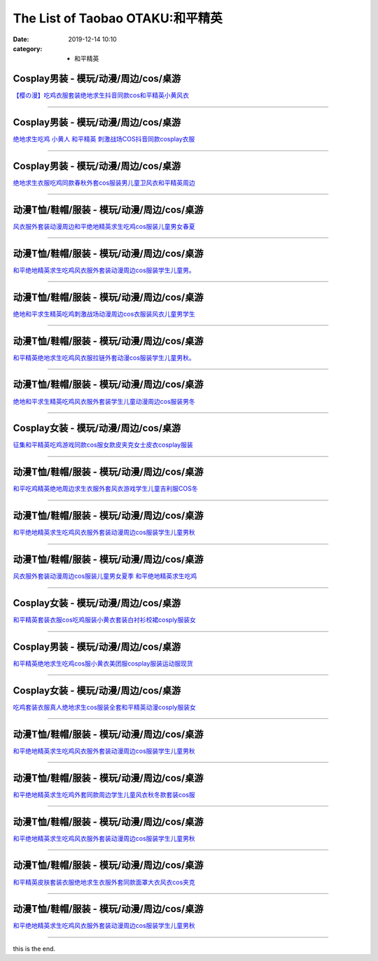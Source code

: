 The List of Taobao OTAKU:和平精英
#################################

:date: 2019-12-14 10:10
:category: + 和平精英

Cosplay男装 - 模玩/动漫/周边/cos/桌游
======================================================

.. image:: https://img.alicdn.com/bao/uploaded/i1/139279886/O1CN01DVxeCh2Mtpz9cMiLh_!!139279886.jpg_300x300
   :alt: 【樱の漫】吃鸡衣服套装绝地求生抖音同款cos和平精英小黄风衣

\ `【樱の漫】吃鸡衣服套装绝地求生抖音同款cos和平精英小黄风衣 <//s.click.taobao.com/t?e=m%3D2%26s%3DU8reUcTvCCAcQipKwQzePOeEDrYVVa64lwnaF1WLQxlyINtkUhsv0MWMlkrbEdI%2BTlizbGXrYGybDNFqysmgm1%2BqIKQJ3JXRtMoTPL9YJHaTRAJy7E%2FdnkeSfk%2FNwBd41GPduzu4oNpSehcLuEnCEkwfQPCCM4evC2TKqEFvn7i1ezIf87pSBC0JfZhIq3yPjidK10UN8baIRze890YQN7AbumamDZbth%2BeYaXe0B6o%3D&scm=null&pvid=100_11.8.222.49_364_7921576324899864892&app_pvid=59590_11.20.225.98_27175_1576324899860&ptl=floorId:2836;originalFloorId:2836;pvid:100_11.8.222.49_364_7921576324899864892;app_pvid:59590_11.20.225.98_27175_1576324899860&xId=zqdo5afqQQSAyXaSmVlL0evritIgFCe9FXvAxgp7AkIbB0pqAPYnx5mGgFZU1R1Ub9ctHK9IXBFyapPNAaxeX6&union_lens=lensId%3A0b14e162_95b2_16f04492459_0f31>`__

------------------------

Cosplay男装 - 模玩/动漫/周边/cos/桌游
======================================================

.. image:: https://img.alicdn.com/bao/uploaded/i4/3173525215/O1CN01y6WUTy1oOW1QdOBgI_!!0-item_pic.jpg_300x300
   :alt: 绝地求生吃鸡 小黄人 和平精英 刺激战场COS抖音同款cosplay衣服

\ `绝地求生吃鸡 小黄人 和平精英 刺激战场COS抖音同款cosplay衣服 <//s.click.taobao.com/t?e=m%3D2%26s%3DxeyHQQOE4zccQipKwQzePOeEDrYVVa64r4ll3HtqqoxyINtkUhsv0MWMlkrbEdI%2BTlizbGXrYGybDNFqysmgm1%2BqIKQJ3JXRtMoTPL9YJHaTRAJy7E%2FdnkeSfk%2FNwBd41GPduzu4oNpAaiPRnVIO1Ca%2BHy7KnLeAotYzDcQ4SzJrgjAxE6YN4vdyyq99pcKl5j4HC7rGWKLZNMHLyj%2BQKmdvefvtgkwCIYULNg46oBA%3D&scm=null&pvid=100_11.8.222.49_364_7921576324899864892&app_pvid=59590_11.20.225.98_27175_1576324899860&ptl=floorId:2836;originalFloorId:2836;pvid:100_11.8.222.49_364_7921576324899864892;app_pvid:59590_11.20.225.98_27175_1576324899860&xId=sQOgPSFOHnzIfXCstzl29izV62NaRsgmM6y4Q05anlimDz7lOlm7weoWquIUS14DLsIGmzLd0NPTwx7gmFNihg&union_lens=lensId%3A0b14e162_95b2_16f04492459_0f32>`__

------------------------

Cosplay男装 - 模玩/动漫/周边/cos/桌游
======================================================

.. image:: https://img.alicdn.com/bao/uploaded/i3/39378480/O1CN01DwdBte2CVtC4BvEKt_!!39378480.jpg_300x300
   :alt: 绝地求生衣服吃鸡同款春秋外套cos服装男儿童卫风衣和平精英周边

\ `绝地求生衣服吃鸡同款春秋外套cos服装男儿童卫风衣和平精英周边 <//s.click.taobao.com/t?e=m%3D2%26s%3DVg69mOBmWO4cQipKwQzePOeEDrYVVa64lwnaF1WLQxlyINtkUhsv0MWMlkrbEdI%2BTlizbGXrYGybDNFqysmgm1%2BqIKQJ3JXRtMoTPL9YJHaTRAJy7E%2FdnkeSfk%2FNwBd41GPduzu4oNo8yMUxa3iqy5GIsDJXJravjB7r%2B0aDb9HSDi3thlJxlgGHn9o6yqN6s9JUQ8WRxhsaIxWX%2BoWwN2FPWxrzhXeaL33lFJev%2B6Q%3D&scm=null&pvid=100_11.8.222.49_364_7921576324899864892&app_pvid=59590_11.20.225.98_27175_1576324899860&ptl=floorId:2836;originalFloorId:2836;pvid:100_11.8.222.49_364_7921576324899864892;app_pvid:59590_11.20.225.98_27175_1576324899860&xId=CBrmNShotKxXDOmvZQVFPxitUER7eQ52sLG4ZcT1oQTxbD2YQzDnaEj4VEjQobWU3CCqO8149qmIUWxipGMqqC&union_lens=lensId%3A0b14e162_95b2_16f04492459_0f33>`__

------------------------

动漫T恤/鞋帽/服装 - 模玩/动漫/周边/cos/桌游
========================================================

.. image:: https://img.alicdn.com/bao/uploaded/i4/2204187715994/O1CN01UyE9cq1u9IZEN3nki_!!0-item_pic.jpg_300x300
   :alt: 风衣服外套装动漫周边和平绝地精英求生吃鸡cos服装儿童男女春夏

\ `风衣服外套装动漫周边和平绝地精英求生吃鸡cos服装儿童男女春夏 <//s.click.taobao.com/t?e=m%3D2%26s%3DZvLlUyUQHtAcQipKwQzePOeEDrYVVa64lwnaF1WLQxlyINtkUhsv0MWMlkrbEdI%2BTlizbGXrYGybDNFqysmgm1%2BqIKQJ3JXRtMoTPL9YJHaTRAJy7E%2FdnkeSfk%2FNwBd41GPduzu4oNqjou8saB74oaemP9Lunt72OemaFM5tHHZ4CTHdso7N%2B6v%2BPg2xkvAjKWigf4prGE%2FcrwWdlP1oX2Ahzz2m%2BqcqcSpj5qSCmbA%3D&scm=null&pvid=100_11.8.222.49_364_7921576324899864892&app_pvid=59590_11.20.225.98_27175_1576324899860&ptl=floorId:2836;originalFloorId:2836;pvid:100_11.8.222.49_364_7921576324899864892;app_pvid:59590_11.20.225.98_27175_1576324899860&xId=3KUU1B0SSdGqWsVMFzUOo0ypzlh2OXOHFnwNNwW1Wga3Rwuxyh8ve7XPC7vHuTlc89DR7LT906giUj36GxfUYs&union_lens=lensId%3A0b14e162_95b2_16f04492459_0f34>`__

------------------------

动漫T恤/鞋帽/服装 - 模玩/动漫/周边/cos/桌游
========================================================

.. image:: https://img.alicdn.com/bao/uploaded/i1/83086958/O1CN01r9ZwLW21GoO5hyiIo_!!83086958.jpg_300x300
   :alt: 和平绝地精英求生吃鸡风衣服外套装动漫周边cos服装学生儿童男。

\ `和平绝地精英求生吃鸡风衣服外套装动漫周边cos服装学生儿童男。 <//s.click.taobao.com/t?e=m%3D2%26s%3DDV0Oc0xKHbkcQipKwQzePOeEDrYVVa64lwnaF1WLQxlyINtkUhsv0MWMlkrbEdI%2BTlizbGXrYGybDNFqysmgm1%2BqIKQJ3JXRtMoTPL9YJHaTRAJy7E%2FdnkeSfk%2FNwBd41GPduzu4oNopOGN4IzsWDcmueCMjODjYjB7r%2B0aDb9GM3h%2FwNLE3G2JTdWShpnXBkQ76YdPKhy%2BwG7pmpg2W7YfnmGl3tAeq&scm=null&pvid=100_11.8.222.49_364_7921576324899864892&app_pvid=59590_11.20.225.98_27175_1576324899860&ptl=floorId:2836;originalFloorId:2836;pvid:100_11.8.222.49_364_7921576324899864892;app_pvid:59590_11.20.225.98_27175_1576324899860&xId=JM0TdhUoVbCuIiZrrkMKrTnXwIbpzAHz5q887NbSoECnbGTtYHvC2cSIO1NTUOYUqxmEjg4qa1oIl9qxapF6v&union_lens=lensId%3A0b14e162_95b2_16f04492459_0f35>`__

------------------------

动漫T恤/鞋帽/服装 - 模玩/动漫/周边/cos/桌游
========================================================

.. image:: https://img.alicdn.com/bao/uploaded/i1/2206503558282/O1CN01BXz21D2B3CmMChMaw_!!0-item_pic.jpg_300x300
   :alt: 绝地和平求生精英吃鸡刺激战场动漫周边cos衣服装风衣儿童男学生

\ `绝地和平求生精英吃鸡刺激战场动漫周边cos衣服装风衣儿童男学生 <//s.click.taobao.com/t?e=m%3D2%26s%3DOFV%2BxQH%2FM%2FccQipKwQzePOeEDrYVVa64lwnaF1WLQxlyINtkUhsv0MWMlkrbEdI%2BTlizbGXrYGybDNFqysmgm1%2BqIKQJ3JXRtMoTPL9YJHaTRAJy7E%2FdnkeSfk%2FNwBd41GPduzu4oNpunXGWDJigAXqxoIGpZvzSOemaFM5tHHZ4CTHdso7N%2B6v%2BPg2xkvAjArfazR2rKrZggBflU9XVQGAhzz2m%2BqcqcSpj5qSCmbA%3D&scm=null&pvid=100_11.8.222.49_364_7921576324899864892&app_pvid=59590_11.20.225.98_27175_1576324899860&ptl=floorId:2836;originalFloorId:2836;pvid:100_11.8.222.49_364_7921576324899864892;app_pvid:59590_11.20.225.98_27175_1576324899860&xId=6g96FcXd78uRU3gjzfSVztZxHI2gl52019v81yehGmBgwZa8FvKPEVVIYpNzH3hLCOQnR9VnvrGjVlzlTCHRxS&union_lens=lensId%3A0b14e162_95b2_16f04492459_0f36>`__

------------------------

动漫T恤/鞋帽/服装 - 模玩/动漫/周边/cos/桌游
========================================================

.. image:: https://img.alicdn.com/bao/uploaded/i1/2206432153320/O1CN01gStRgu1aObVExDTeo_!!2206432153320.jpg_300x300
   :alt: 和平精英绝地求生吃鸡风衣服拉链外套动漫cos服装学生儿童男秋。

\ `和平精英绝地求生吃鸡风衣服拉链外套动漫cos服装学生儿童男秋。 <//s.click.taobao.com/t?e=m%3D2%26s%3DbZqpg53jO3EcQipKwQzePOeEDrYVVa64lwnaF1WLQxlyINtkUhsv0MWMlkrbEdI%2BTlizbGXrYGybDNFqysmgm1%2BqIKQJ3JXRtMoTPL9YJHaTRAJy7E%2FdnkeSfk%2FNwBd41GPduzu4oNq8JhuVYXYU9EY1GNJ9eAemOemaFM5tHHZ4CTHdso7N%2B6v%2BPg2xkvAjhBiLeg%2FYf%2BL1yn0pi%2B1%2B12Ahzz2m%2BqcqcSpj5qSCmbA%3D&scm=null&pvid=100_11.8.222.49_364_7921576324899864892&app_pvid=59590_11.20.225.98_27175_1576324899860&ptl=floorId:2836;originalFloorId:2836;pvid:100_11.8.222.49_364_7921576324899864892;app_pvid:59590_11.20.225.98_27175_1576324899860&xId=NFq6Ep5QFq7USkVkbNvosBSTns2LgzVtb80yGbJaOk5YwMa248SHjnNmtfBKIy0XiExlDtA0LhjwbznEN7svVB&union_lens=lensId%3A0b14e162_95b2_16f04492459_0f37>`__

------------------------

动漫T恤/鞋帽/服装 - 模玩/动漫/周边/cos/桌游
========================================================

.. image:: https://img.alicdn.com/bao/uploaded/i3/2201754252547/O1CN017dQC7u1UgZM9SOQ0V_!!2201754252547.jpg_300x300
   :alt: 绝地和平求生精英吃鸡风衣服外套装学生儿童动漫周边cos服装男冬

\ `绝地和平求生精英吃鸡风衣服外套装学生儿童动漫周边cos服装男冬 <//s.click.taobao.com/t?e=m%3D2%26s%3DW%2FFa%2Fpj1orQcQipKwQzePOeEDrYVVa64lwnaF1WLQxlyINtkUhsv0MWMlkrbEdI%2BTlizbGXrYGybDNFqysmgm1%2BqIKQJ3JXRtMoTPL9YJHaTRAJy7E%2FdnkeSfk%2FNwBd41GPduzu4oNr%2F2VjYUgjRzKjItrMtgdoCOemaFM5tHHZIVEiHQ62N5LVgCn4cffwi0bHwM5Iw9YXKUlFmLxV8ZMD6KjdsOfKBZ295%2B%2B2CTAIhhQs2DjqgEA%3D%3D&scm=null&pvid=100_11.8.222.49_364_7921576324899864892&app_pvid=59590_11.20.225.98_27175_1576324899860&ptl=floorId:2836;originalFloorId:2836;pvid:100_11.8.222.49_364_7921576324899864892;app_pvid:59590_11.20.225.98_27175_1576324899860&xId=unzWMScxi8FXsAWIlUzxqFPoNqhbp82UOWTICb9ypw3Bt5g36v1yhVuiSlOlbjXKvIIi54My4lVgo0K7SaeliI&union_lens=lensId%3A0b14e162_95b2_16f04492459_0f38>`__

------------------------

Cosplay女装 - 模玩/动漫/周边/cos/桌游
======================================================

.. image:: https://img.alicdn.com/bao/uploaded/i2/887523772/O1CN01qPoPeX1djcUAZFPqa_!!887523772.jpg_300x300
   :alt: 征集和平精英吃鸡游戏同款cos服女款皮夹克女士皮衣cosplay服装

\ `征集和平精英吃鸡游戏同款cos服女款皮夹克女士皮衣cosplay服装 <//s.click.taobao.com/t?e=m%3D2%26s%3DPT1qIiXjtAccQipKwQzePOeEDrYVVa64lwnaF1WLQxlyINtkUhsv0MWMlkrbEdI%2BTlizbGXrYGybDNFqysmgm1%2BqIKQJ3JXRtMoTPL9YJHaTRAJy7E%2FdnkeSfk%2FNwBd41GPduzu4oNqp7auyBt7ZWFihpHKUQXB5C2TKqEFvn7i1ezIf87pSBC0JfZhIq3yPiMTQG7wYJUmHn0dIWppFO7AbumamDZbth%2BeYaXe0B6o%3D&scm=null&pvid=100_11.8.222.49_364_7921576324899864892&app_pvid=59590_11.20.225.98_27175_1576324899860&ptl=floorId:2836;originalFloorId:2836;pvid:100_11.8.222.49_364_7921576324899864892;app_pvid:59590_11.20.225.98_27175_1576324899860&xId=Qrhyx5zsaFm2NDcKfeg2spIYUlC4m4el2dislHL8VDpFCP6HDDBZvJHWBzuRuexZ4WXo8n8HcsqTjSX9z5GsFu&union_lens=lensId%3A0b14e162_95b2_16f04492459_0f39>`__

------------------------

动漫T恤/鞋帽/服装 - 模玩/动漫/周边/cos/桌游
========================================================

.. image:: https://img.alicdn.com/bao/uploaded/i1/3333825526/O1CN01BdfTxk1qgxET381wP_!!3333825526.jpg_300x300
   :alt: 和平吃鸡精英绝地周边求生衣服外套风衣游戏学生儿童吉利服COS冬

\ `和平吃鸡精英绝地周边求生衣服外套风衣游戏学生儿童吉利服COS冬 <//s.click.taobao.com/t?e=m%3D2%26s%3Duz4NG3CvvZEcQipKwQzePOeEDrYVVa64lwnaF1WLQxlyINtkUhsv0MWMlkrbEdI%2BTlizbGXrYGybDNFqysmgm1%2BqIKQJ3JXRtMoTPL9YJHaTRAJy7E%2FdnkeSfk%2FNwBd41GPduzu4oNodQb8rAxxdGx18acI%2F9imYotYzDcQ4SzIk3ajAyOG5%2FO847KOWwJv7qvY8c6Kyg9w1oAmrGUrfKrB76KjGHy1%2FxiXvDf8DaRs%3D&scm=null&pvid=100_11.8.222.49_364_7921576324899864892&app_pvid=59590_11.20.225.98_27175_1576324899860&ptl=floorId:2836;originalFloorId:2836;pvid:100_11.8.222.49_364_7921576324899864892;app_pvid:59590_11.20.225.98_27175_1576324899860&xId=iL8V9ZP7dM7h3XqQcSH7MVmoWrIoM6Kre4agY05yFqOqFovf4P0xMc7u9NRMEYHbXqTZn9R2Ymd7DI5ODGcWUo&union_lens=lensId%3A0b14e162_95b2_16f04492459_0f3a>`__

------------------------

动漫T恤/鞋帽/服装 - 模玩/动漫/周边/cos/桌游
========================================================

.. image:: https://img.alicdn.com/bao/uploaded/i3/2206648438250/O1CN01bbaz0e2AoY6fVswMo_!!2206648438250.jpg_300x300
   :alt: 和平绝地精英求生吃鸡风衣服外套装动漫周边cos服装学生儿童男秋

\ `和平绝地精英求生吃鸡风衣服外套装动漫周边cos服装学生儿童男秋 <//s.click.taobao.com/t?e=m%3D2%26s%3DtbjK9EN5MTscQipKwQzePOeEDrYVVa64lwnaF1WLQxlyINtkUhsv0MWMlkrbEdI%2BTlizbGXrYGybDNFqysmgm1%2BqIKQJ3JXRtMoTPL9YJHaTRAJy7E%2FdnkeSfk%2FNwBd41GPduzu4oNqbvimWzxqcUbhj%2BOJxbBLoOemaFM5tHHYxZyjQcbVDhcnjRDTsxzJ69R0HpbtRVzD%2BkLTT3TILfGFPWxrzhXeaL33lFJev%2B6Q%3D&scm=null&pvid=100_11.8.222.49_364_7921576324899864892&app_pvid=59590_11.20.225.98_27175_1576324899860&ptl=floorId:2836;originalFloorId:2836;pvid:100_11.8.222.49_364_7921576324899864892;app_pvid:59590_11.20.225.98_27175_1576324899860&xId=8cRtRWYoe5l8F1BRAzAi77gpL5ouSUMT2rgV1OrSpMgVaN3xO8JzATT74HOMf0CoYBtraaYDq2oXbvolkswsXm&union_lens=lensId%3A0b14e162_95b2_16f04492459_0f3b>`__

------------------------

动漫T恤/鞋帽/服装 - 模玩/动漫/周边/cos/桌游
========================================================

.. image:: https://img.alicdn.com/bao/uploaded/i3/2200705463936/O1CN01zGfYaf1ewjSOxX32e_!!0-item_pic.jpg_300x300
   :alt: 风衣服外套装动漫周边cos服装儿童男女夏季 和平绝地精英求生吃鸡

\ `风衣服外套装动漫周边cos服装儿童男女夏季 和平绝地精英求生吃鸡 <//s.click.taobao.com/t?e=m%3D2%26s%3DYa0u1VySKywcQipKwQzePOeEDrYVVa64lwnaF1WLQxlyINtkUhsv0MWMlkrbEdI%2BTlizbGXrYGybDNFqysmgm1%2BqIKQJ3JXRtMoTPL9YJHaTRAJy7E%2FdnkeSfk%2FNwBd41GPduzu4oNoHavl%2FAoKM%2FbqO8vSem%2BvcOemaFM5tHHZ4CTHdso7N%2BxINECFosrZX21yI2gDYrPxcRTsH%2FurwrGAhzz2m%2BqcqcSpj5qSCmbA%3D&scm=null&pvid=100_11.8.222.49_364_7921576324899864892&app_pvid=59590_11.20.225.98_27175_1576324899860&ptl=floorId:2836;originalFloorId:2836;pvid:100_11.8.222.49_364_7921576324899864892;app_pvid:59590_11.20.225.98_27175_1576324899860&xId=8HoMI42U71JcxEv4YGdlQoE7FiuOTBGoCadyd0zSbeqbtfdhpaHlJGSnXkLbTMWzEn8wsfiQIM4WTKbnTHBIuG&union_lens=lensId%3A0b14e162_95b2_16f04492459_0f3c>`__

------------------------

Cosplay女装 - 模玩/动漫/周边/cos/桌游
======================================================

.. image:: https://img.alicdn.com/bao/uploaded/i1/2201424088134/O1CN019aXZAu29xQ9xixVm5_!!2201424088134.jpg_300x300
   :alt: 和平精英套装衣服cos吃鸡服装小黄衣套装白衬衫校裙cosply服装女

\ `和平精英套装衣服cos吃鸡服装小黄衣套装白衬衫校裙cosply服装女 <//s.click.taobao.com/t?e=m%3D2%26s%3DMlzdFBwhQTEcQipKwQzePOeEDrYVVa64lwnaF1WLQxlyINtkUhsv0MWMlkrbEdI%2BTlizbGXrYGybDNFqysmgm1%2BqIKQJ3JXRtMoTPL9YJHaTRAJy7E%2FdnkeSfk%2FNwBd41GPduzu4oNpRt5tchuRyAEW4FYXHXn%2FhOemaFM5tHHZ4CTHdso7N%2B6v%2BPg2xkvAjcsB1mf1HhKhb88AWnusdHmAhzz2m%2BqcqcSpj5qSCmbA%3D&scm=null&pvid=100_11.8.222.49_364_7921576324899864892&app_pvid=59590_11.20.225.98_27175_1576324899860&ptl=floorId:2836;originalFloorId:2836;pvid:100_11.8.222.49_364_7921576324899864892;app_pvid:59590_11.20.225.98_27175_1576324899860&xId=zST7v5jgs5YoOFDbQ2TZylXpIbNn3p2n4xqVrECUKmSfYgoStUH1CjKYC7ZqVjijvKkgeiQcWyRgGpTet3DBJ&union_lens=lensId%3A0b14e162_95b2_16f04492459_0f3d>`__

------------------------

Cosplay男装 - 模玩/动漫/周边/cos/桌游
======================================================

.. image:: https://img.alicdn.com/bao/uploaded/i2/1653835347/O1CN01vWsuME1pMyI1WV3hY_!!1653835347.jpg_300x300
   :alt: 和平精英绝地求生吃鸡cos服小黄衣美团服cosplay服装运动服现货

\ `和平精英绝地求生吃鸡cos服小黄衣美团服cosplay服装运动服现货 <//s.click.taobao.com/t?e=m%3D2%26s%3DWJikIRmcBqQcQipKwQzePOeEDrYVVa64lwnaF1WLQxlyINtkUhsv0MWMlkrbEdI%2BTlizbGXrYGybDNFqysmgm1%2BqIKQJ3JXRtMoTPL9YJHaTRAJy7E%2FdnkeSfk%2FNwBd41GPduzu4oNozPChPXH96ByZxVqiu0TUhotYzDcQ4SzIk3ajAyOG5%2FKB9j4fjZgBE8Fk4UFTJNOg1oAmrGUrfKrB76KjGHy1%2FxiXvDf8DaRs%3D&scm=null&pvid=100_11.8.222.49_364_7921576324899864892&app_pvid=59590_11.20.225.98_27175_1576324899860&ptl=floorId:2836;originalFloorId:2836;pvid:100_11.8.222.49_364_7921576324899864892;app_pvid:59590_11.20.225.98_27175_1576324899860&xId=DEzo2rFiK9si1L2Y9glPYbc03oHUpJmdyKdgzhxhV8DLIla2tO4ztO4fcanBLFr2ZbrJiKQSxhSRtQEq9Mii3t&union_lens=lensId%3A0b14e162_95b2_16f04492459_0f3e>`__

------------------------

Cosplay女装 - 模玩/动漫/周边/cos/桌游
======================================================

.. image:: https://img.alicdn.com/bao/uploaded/i4/3909265987/O1CN01nJ4K5O1u65ngkNOOF_!!3909265987.jpg_300x300
   :alt: 吃鸡套装衣服真人绝地求生cos服装全套和平精英动漫cosply服装女

\ `吃鸡套装衣服真人绝地求生cos服装全套和平精英动漫cosply服装女 <//s.click.taobao.com/t?e=m%3D2%26s%3DggCFja6ZN4IcQipKwQzePOeEDrYVVa64lwnaF1WLQxlyINtkUhsv0MWMlkrbEdI%2BTlizbGXrYGybDNFqysmgm1%2BqIKQJ3JXRtMoTPL9YJHaTRAJy7E%2FdnkeSfk%2FNwBd41GPduzu4oNroOhnC11SYMLVN2eQZfo6MotYzDcQ4SzJrgjAxE6YN4uMeootrswwpkmo4RFduoxwEXvVfVy1rdGdvefvtgkwCIYULNg46oBA%3D&scm=null&pvid=100_11.8.222.49_364_7921576324899864892&app_pvid=59590_11.20.225.98_27175_1576324899860&ptl=floorId:2836;originalFloorId:2836;pvid:100_11.8.222.49_364_7921576324899864892;app_pvid:59590_11.20.225.98_27175_1576324899860&xId=Py2is5MZabvn4WzWE8ANfyOhaAbRIBlQOlyw3m0so2XAuKH1rpGu8aWVZyasyipl1GHBsa8XH3ufGVZhzbFU8W&union_lens=lensId%3A0b14e162_95b2_16f04492459_0f3f>`__

------------------------

动漫T恤/鞋帽/服装 - 模玩/动漫/周边/cos/桌游
========================================================

.. image:: https://img.alicdn.com/bao/uploaded/i3/376037681/O1CN019pQqyO26bwkLAH0pj_!!376037681.jpg_300x300
   :alt: 和平绝地精英求生吃鸡风衣服外套装动漫周边cos服装学生儿童男秋

\ `和平绝地精英求生吃鸡风衣服外套装动漫周边cos服装学生儿童男秋 <//s.click.taobao.com/t?e=m%3D2%26s%3DoGTRfV0cwdccQipKwQzePOeEDrYVVa64lwnaF1WLQxlyINtkUhsv0MWMlkrbEdI%2BTlizbGXrYGybDNFqysmgm1%2BqIKQJ3JXRtMoTPL9YJHaTRAJy7E%2FdnkeSfk%2FNwBd41GPduzu4oNpHY4%2B2VTY2kmmwVpA%2FohyzC2TKqEFvn7gehppSckYlU9Zv0cpGnbq1vkMObVXyyYExebsy0ItuULsCD7VDBVy3omfkDJRs%2BhU%3D&scm=null&pvid=100_11.8.222.49_364_7921576324899864892&app_pvid=59590_11.20.225.98_27175_1576324899860&ptl=floorId:2836;originalFloorId:2836;pvid:100_11.8.222.49_364_7921576324899864892;app_pvid:59590_11.20.225.98_27175_1576324899860&xId=C70TV3njiSpjtTcibnh5lVOsYQxwPN2pH5oZNTRdQaKtFKfQz06ML7E7EYQkWRQsRvbHQrQMQ9ak0k48VyR2x2&union_lens=lensId%3A0b14e162_95b2_16f04492459_0f40>`__

------------------------

动漫T恤/鞋帽/服装 - 模玩/动漫/周边/cos/桌游
========================================================

.. image:: https://img.alicdn.com/bao/uploaded/i4/2206648438250/O1CN01nVRYtW2AoY6gpSr51_!!2206648438250.png_300x300
   :alt: 和平绝地精英求生吃鸡外套同款周边学生儿童风衣秋冬款套装cos服

\ `和平绝地精英求生吃鸡外套同款周边学生儿童风衣秋冬款套装cos服 <//s.click.taobao.com/t?e=m%3D2%26s%3D4Nm2z7UtuNwcQipKwQzePOeEDrYVVa64lwnaF1WLQxlyINtkUhsv0MWMlkrbEdI%2BTlizbGXrYGybDNFqysmgm1%2BqIKQJ3JXRtMoTPL9YJHaTRAJy7E%2FdnkeSfk%2FNwBd41GPduzu4oNqbvimWzxqcUbhj%2BOJxbBLoOemaFM5tHHYxZyjQcbVDhcnjRDTsxzJ6bws9WJOQkCyPnHBAObZqUGFPWxrzhXeaL33lFJev%2B6Q%3D&scm=null&pvid=100_11.8.222.49_364_7921576324899864892&app_pvid=59590_11.20.225.98_27175_1576324899860&ptl=floorId:2836;originalFloorId:2836;pvid:100_11.8.222.49_364_7921576324899864892;app_pvid:59590_11.20.225.98_27175_1576324899860&xId=TWSx8REK90VkVjyn2ESltp4Odi1XrBwYcUYteEel1vAmjidoYvKpAjgzIi7IS1AbnZ6dhbmff5NuSx0oO3Yps&union_lens=lensId%3A0b14e162_95b2_16f0449245a_0f41>`__

------------------------

动漫T恤/鞋帽/服装 - 模玩/动漫/周边/cos/桌游
========================================================

.. image:: https://img.alicdn.com/bao/uploaded/i2/2206478141896/O1CN01etRKsa1PsPVCMNeoD_!!0-item_pic.jpg_300x300
   :alt: 和平绝地精英求生吃鸡风衣服外套装动漫周边cos服装学生儿童男秋

\ `和平绝地精英求生吃鸡风衣服外套装动漫周边cos服装学生儿童男秋 <//s.click.taobao.com/t?e=m%3D2%26s%3D6gRYqFP9FEYcQipKwQzePOeEDrYVVa64lwnaF1WLQxlyINtkUhsv0MWMlkrbEdI%2BTlizbGXrYGybDNFqysmgm1%2BqIKQJ3JXRtMoTPL9YJHaTRAJy7E%2FdnkeSfk%2FNwBd41GPduzu4oNq8JhuVYXYU9GvQSzhvnbtZOemaFM5tHHZ4CTHdso7N%2B6v%2BPg2xkvAjsdNnX%2FIGNUoSJlZw5Q8RNmAhzz2m%2BqcqcSpj5qSCmbA%3D&scm=null&pvid=100_11.8.222.49_364_7921576324899864892&app_pvid=59590_11.20.225.98_27175_1576324899860&ptl=floorId:2836;originalFloorId:2836;pvid:100_11.8.222.49_364_7921576324899864892;app_pvid:59590_11.20.225.98_27175_1576324899860&xId=cEh1iNBcm0XSTX1cZZ7YSozLEIrOW7y7KDrZhnf930UDkSIeyGOJJQVhQbVDeIkI672aiePNmGoHKtJ753luiq&union_lens=lensId%3A0b14e162_95b2_16f0449245a_0f42>`__

------------------------

动漫T恤/鞋帽/服装 - 模玩/动漫/周边/cos/桌游
========================================================

.. image:: https://img.alicdn.com/bao/uploaded/i1/2201470440209/O1CN01o3QLZl1DPlLwJjfr5_!!0-item_pic.jpg_300x300
   :alt: 和平精英皮肤套装衣服绝地求生衣服外套同款面罩大衣风衣cos夹克

\ `和平精英皮肤套装衣服绝地求生衣服外套同款面罩大衣风衣cos夹克 <//s.click.taobao.com/t?e=m%3D2%26s%3DareJ6lmbqRUcQipKwQzePOeEDrYVVa64r4ll3HtqqoxyINtkUhsv0MWMlkrbEdI%2BTlizbGXrYGybDNFqysmgm1%2BqIKQJ3JXRtMoTPL9YJHaTRAJy7E%2FdnkeSfk%2FNwBd41GPduzu4oNpRt5tchuRyANH%2FR4jNi%2BHUOemaFM5tHHZ4CTHdso7N%2B6v%2BPg2xkvAjUijPc3kKlMMWbCLyT%2Fn9DWAhzz2m%2BqcqcSpj5qSCmbA%3D&scm=null&pvid=100_11.8.222.49_364_7921576324899864892&app_pvid=59590_11.20.225.98_27175_1576324899860&ptl=floorId:2836;originalFloorId:2836;pvid:100_11.8.222.49_364_7921576324899864892;app_pvid:59590_11.20.225.98_27175_1576324899860&xId=dMZI8EHrZP56SCbVydLHMTGR1qPK90pqN2M0QGnq3OMSLe2P4Ak9o8wtWJIxcAtXcEvAjCerurDoAfbpDrT1Y0&union_lens=lensId%3A0b14e162_95b2_16f0449245a_0f43>`__

------------------------

动漫T恤/鞋帽/服装 - 模玩/动漫/周边/cos/桌游
========================================================

.. image:: https://img.alicdn.com/bao/uploaded/i3/2206686379559/O1CN01TgjSQH2KU4YnH5Sqx_!!2206686379559.jpg_300x300
   :alt: 和平绝地精英求生吃鸡风衣服外套装动漫周边cos服装学生儿童男秋

\ `和平绝地精英求生吃鸡风衣服外套装动漫周边cos服装学生儿童男秋 <//s.click.taobao.com/t?e=m%3D2%26s%3D%2FW396R3jQIocQipKwQzePOeEDrYVVa64lwnaF1WLQxlyINtkUhsv0MWMlkrbEdI%2BTlizbGXrYGybDNFqysmgm1%2BqIKQJ3JXRtMoTPL9YJHaTRAJy7E%2FdnkeSfk%2FNwBd41GPduzu4oNqbvimWzxqcUQmSkkYk%2FNGsOemaFM5tHHZ4CTHdso7N%2B6v%2BPg2xkvAjBHYXhaqmAATUQ1%2Bqi5VuYGAhzz2m%2BqcqcSpj5qSCmbA%3D&scm=null&pvid=100_11.8.222.49_364_7921576324899864892&app_pvid=59590_11.20.225.98_27175_1576324899860&ptl=floorId:2836;originalFloorId:2836;pvid:100_11.8.222.49_364_7921576324899864892;app_pvid:59590_11.20.225.98_27175_1576324899860&xId=1eomgRzxqeE0I83bPAcwWJBmVTUxn5tuBIpsuMMRbyYYg1FLK15tnGLz0KIq892ISkSVnmMkQHsdzgsvO1132B&union_lens=lensId%3A0b14e162_95b2_16f0449245a_0f44>`__

------------------------

this is the end.